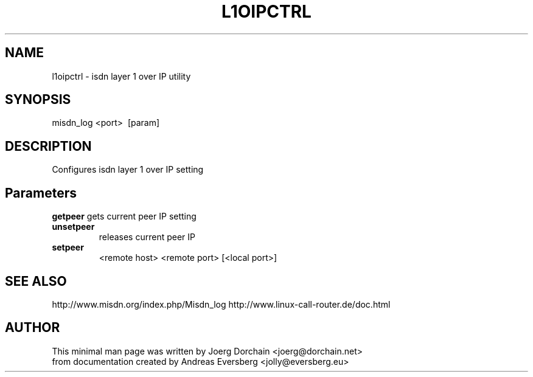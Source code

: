 .TH L1OIPCTRL 8
.SH NAME
l1oipctrl \- isdn layer 1 over IP utility
.SH SYNOPSIS
misdn_log \<port>\ \ [param]
.SH DESCRIPTION
Configures isdn layer 1 over IP setting
.SH Parameters
.B getpeer
gets current peer IP setting
.TP
.B unsetpeer
releases current peer IP
.TP
.B setpeer
\<remote host>\ \<remote port> [\<local port>]
.SH SEE ALSO
http://www.misdn.org/index.php/Misdn_log
http://www.linux-call-router.de/doc.html
.SH AUTHOR
This minimal man page was written by Joerg Dorchain <joerg@dorchain.net>
.br
from documentation created by Andreas Eversberg <jolly@eversberg.eu>
